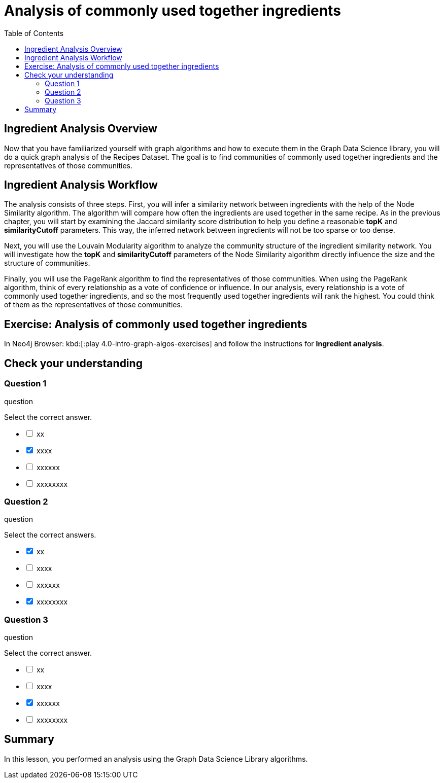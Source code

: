 = Analysis of commonly used together ingredients
:slug: 09-iga-40-ingredient-analysis
:doctype: book
:toc: left
:toclevels: 4
:imagesdir: ../images
:module-next-title: Memory Requirements Estimation


== Ingredient Analysis Overview

Now that you have familiarized yourself with graph algorithms and how to execute them in the Graph Data Science library, you will do a quick graph analysis of the Recipes Dataset.
The goal is to find communities of commonly used together ingredients and the representatives of those communities.

== Ingredient Analysis Workflow

The analysis consists of three steps.
First, you will infer a similarity network between ingredients with the help of the Node Similarity algorithm.
The algorithm will compare how often the ingredients are used together in the same recipe.
As in the previous chapter, you will start by examining the Jaccard similarity score distribution to help you define a reasonable *topK* and *similarityCutoff* parameters.
This way, the inferred network between ingredients will not be too sparse or too dense.

Next, you will use the Louvain Modularity algorithm to analyze the community structure of the ingredient similarity network.
You will investigate how the *topK* and *similarityCutoff* parameters of the Node Similarity algorithm directly influence the size and the structure of communities.

Finally, you will use the PageRank algorithm to find the representatives of those communities.
When using the PageRank algorithm, think of every relationship as a vote of confidence or influence. In our analysis, every relationship is a vote of commonly used together ingredients, and so the most frequently used together ingredients will rank the highest. You could think of them as the representatives of those communities.

[.student-exercise]
== Exercise: Analysis of commonly used together ingredients

In Neo4j Browser: kbd:[:play 4.0-intro-graph-algos-exercises] and follow the instructions for *Ingredient analysis*.

[.quiz]
== Check your understanding

=== Question 1

[.statement]
question

[.statement]
Select the correct answer.

[%interactive.answers]
- [ ] xx
- [x] xxxx
- [ ] xxxxxx
- [ ] xxxxxxxx

=== Question 2

[.statement]
question

[.statement]
Select the correct answers.

[%interactive.answers]
- [x] xx
- [ ] xxxx
- [ ] xxxxxx
- [x] xxxxxxxx

=== Question 3

[.statement]
question

[.statement]
Select the correct answer.

[%interactive.answers]
- [ ] xx
- [ ] xxxx
- [x] xxxxxx
- [ ] xxxxxxxx

[.summary]
== Summary

In this lesson, you performed an analysis using the Graph Data Science Library algorithms.
